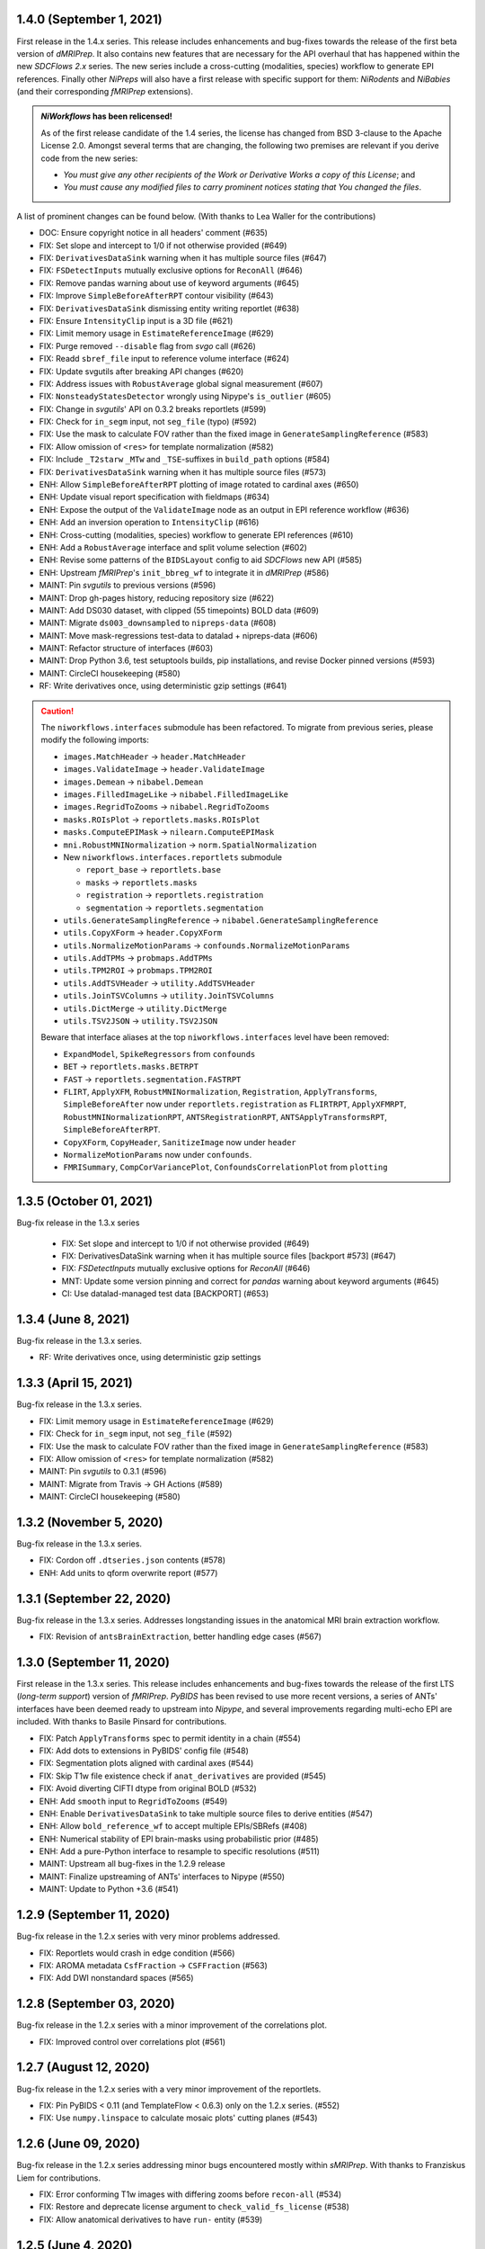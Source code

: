 1.4.0 (September 1, 2021)
=========================
First release in the 1.4.x series.
This release includes enhancements and bug-fixes towards the release of the first
beta version of *dMRIPrep*.
It also contains new features that are necessary for the API overhaul that has
happened within the new *SDCFlows 2.x* series.
The new series include a cross-cutting (modalities, species) workflow to generate
EPI references.
Finally other *NiPreps* will also have a first release with specific support for
them: *NiRodents* and *NiBabies* (and their corresponding *fMRIPrep* extensions).

.. admonition:: *NiWorkflows* has been relicensed!

    As of the first release candidate of the 1.4 series, the license has changed
    from BSD 3-clause to the Apache License 2.0.
    Amongst several terms that are changing, the following two premises are relevant
    if you derive code from the new series:

    * *You must give any other recipients of the Work or Derivative Works a copy
      of this License*; and
    * *You must cause any modified files to carry prominent notices stating that
      You changed the files*.

A list of prominent changes can be found below. (With thanks to Lea Waller for the contributions)

* DOC: Ensure copyright notice in all headers' comment (#635)
* FIX: Set slope and intercept to 1/0 if not otherwise provided (#649)
* FIX: ``DerivativesDataSink`` warning when it has multiple source files (#647)
* FIX: ``FSDetectInputs`` mutually exclusive options for ``ReconAll`` (#646)
* FIX: Remove pandas warning about use of keyword arguments (#645)
* FIX: Improve ``SimpleBeforeAfterRPT`` contour visibility (#643)
* FIX: ``DerivativesDataSink`` dismissing entity writing reportlet (#638)
* FIX: Ensure ``IntensityClip`` input is a 3D file (#621)
* FIX: Limit memory usage in ``EstimateReferenceImage`` (#629)
* FIX: Purge removed ``--disable`` flag from *svgo* call (#626)
* FIX: Readd ``sbref_file`` input to reference volume interface (#624)
* FIX: Update svgutils after breaking API changes (#620)
* FIX: Address issues with ``RobustAverage`` global signal measurement (#607)
* FIX: ``NonsteadyStatesDetector`` wrongly using Nipype's ``is_outlier`` (#605)
* FIX: Change in *svgutils*' API on 0.3.2 breaks reportlets (#599)
* FIX: Check for ``in_segm`` input, not ``seg_file`` (typo) (#592)
* FIX: Use the mask to calculate FOV rather than the fixed image in ``GenerateSamplingReference`` (#583)
* FIX: Allow omission of ``<res>`` for template normalization (#582)
* FIX: Include ``_T2starw`` ``_MTw`` and ``_TSE``-suffixes in ``build_path`` options (#584)
* FIX: ``DerivativesDataSink`` warning when it has multiple source files (#573)
* ENH: Allow ``SimpleBeforeAfterRPT`` plotting of image rotated to cardinal axes (#650)
* ENH: Update visual report specification with fieldmaps (#634)
* ENH: Expose the output of the ``ValidateImage`` node as an output in EPI reference workflow (#636)
* ENH: Add an inversion operation to ``IntensityClip`` (#616)
* ENH: Cross-cutting (modalities, species) workflow to generate EPI references (#610)
* ENH: Add a ``RobustAverage`` interface and split volume selection (#602)
* ENH: Revise some patterns of the ``BIDSLayout`` config to aid *SDCFlows* new API (#585)
* ENH: Upstream *fMRIPrep*'s ``init_bbreg_wf`` to integrate it in *dMRIPrep* (#586)
* MAINT: Pin *svgutils* to previous versions (#596)
* MAINT: Drop gh-pages history, reducing repository size (#622)
* MAINT: Add DS030 dataset, with clipped (55 timepoints) BOLD data (#609)
* MAINT: Migrate ``ds003_downsampled`` to ``nipreps-data`` (#608)
* MAINT: Move mask-regressions test-data to datalad + nipreps-data (#606)
* MAINT: Refactor structure of interfaces (#603)
* MAINT: Drop Python 3.6, test setuptools builds, pip installations, and revise Docker pinned versions (#593)
* MAINT: CircleCI housekeeping (#580)
* RF: Write derivatives once, using deterministic gzip settings (#641)

.. caution::

    The ``niworkflows.interfaces`` submodule has been refactored.
    To migrate from previous series, please modify the following imports:

    * ``images.MatchHeader`` -> ``header.MatchHeader``
    * ``images.ValidateImage`` -> ``header.ValidateImage``
    * ``images.Demean`` -> ``nibabel.Demean``
    * ``images.FilledImageLike`` -> ``nibabel.FilledImageLike``
    * ``images.RegridToZooms`` -> ``nibabel.RegridToZooms``
    * ``masks.ROIsPlot`` -> ``reportlets.masks.ROIsPlot``
    * ``masks.ComputeEPIMask`` -> ``nilearn.ComputeEPIMask``
    * ``mni.RobustMNINormalization`` -> ``norm.SpatialNormalization``
    * New ``niworkflows.interfaces.reportlets`` submodule

      * ``report_base`` -> ``reportlets.base``
      * ``masks`` -> ``reportlets.masks``
      * ``registration`` -> ``reportlets.registration``
      * ``segmentation`` -> ``reportlets.segmentation``

    * ``utils.GenerateSamplingReference`` -> ``nibabel.GenerateSamplingReference``
    * ``utils.CopyXForm`` -> ``header.CopyXForm``
    * ``utils.NormalizeMotionParams`` -> ``confounds.NormalizeMotionParams``
    * ``utils.AddTPMs`` -> ``probmaps.AddTPMs``
    * ``utils.TPM2ROI`` -> ``probmaps.TPM2ROI``
    * ``utils.AddTSVHeader`` -> ``utility.AddTSVHeader``
    * ``utils.JoinTSVColumns`` -> ``utility.JoinTSVColumns``
    * ``utils.DictMerge`` -> ``utility.DictMerge``
    * ``utils.TSV2JSON`` -> ``utility.TSV2JSON``

    Beware that interface aliases at the top ``niworkflows.interfaces`` level have
    been removed:

    * ``ExpandModel``, ``SpikeRegressors`` from ``confounds``
    * ``BET`` -> ``reportlets.masks.BETRPT``
    * ``FAST`` -> ``reportlets.segmentation.FASTRPT``
    * ``FLIRT``, ``ApplyXFM``, ``RobustMNINormalization``, ``Registration``,
      ``ApplyTransforms``, ``SimpleBeforeAfter`` now under ``reportlets.registration``
      as ``FLIRTRPT``, ``ApplyXFMRPT``, ``RobustMNINormalizationRPT``, ``ANTSRegistrationRPT``,
      ``ANTSApplyTransformsRPT``, ``SimpleBeforeAfterRPT``.
    * ``CopyXForm``, ``CopyHeader``, ``SanitizeImage`` now under ``header``
    * ``NormalizeMotionParams`` now under ``confounds``.
    * ``FMRISummary``, ``CompCorVariancePlot``, ``ConfoundsCorrelationPlot`` from ``plotting``

1.3.5 (October 01, 2021)
========================
Bug-fix release in the 1.3.x series

  * FIX: Set slope and intercept to 1/0 if not otherwise provided (#649)
  * FIX: DerivativesDataSink warning when it has multiple source files [backport #573] (#647)
  * FIX: `FSDetectInputs` mutually exclusive options for `ReconAll` (#646)
  * MNT: Update some version pinning and correct for *pandas* warning about keyword arguments (#645)
  * CI: Use datalad-managed test data [BACKPORT] (#653)

1.3.4 (June 8, 2021)
====================
Bug-fix release in the 1.3.x series.

* RF: Write derivatives once, using deterministic gzip settings

1.3.3 (April 15, 2021)
======================
Bug-fix release in the 1.3.x series.

* FIX: Limit memory usage in ``EstimateReferenceImage`` (#629)
* FIX: Check for ``in_segm`` input, not ``seg_file`` (#592)
* FIX: Use the mask to calculate FOV rather than the fixed image in ``GenerateSamplingReference`` (#583)
* FIX: Allow omission of ``<res>`` for template normalization (#582)
* MAINT: Pin *svgutils* to 0.3.1 (#596)
* MAINT: Migrate from Travis -> GH Actions (#589)
* MAINT: CircleCI housekeeping (#580)

1.3.2 (November 5, 2020)
========================
Bug-fix release in the 1.3.x series.

* FIX: Cordon off ``.dtseries.json`` contents (#578)
* ENH: Add units to qform overwrite report (#577)

1.3.1 (September 22, 2020)
==========================
Bug-fix release in the 1.3.x series.
Addresses longstanding issues in the anatomical MRI brain extraction workflow.

* FIX: Revision of ``antsBrainExtraction``, better handling edge cases (#567)

1.3.0 (September 11, 2020)
==========================
First release in the 1.3.x series.
This release includes enhancements and bug-fixes towards the release of the first
LTS (*long-term support*) version of *fMRIPrep*.
*PyBIDS* has been revised to use more recent versions, a series of ANTs' interfaces
have been deemed ready to upstream into *Nipype*, and several improvements regarding
multi-echo EPI are included.
With thanks to Basile Pinsard for contributions.

* FIX: Patch ``ApplyTransforms`` spec to permit identity in a chain (#554)
* FIX: Add dots to extensions in PyBIDS' config file (#548)
* FIX: Segmentation plots aligned with cardinal axes (#544)
* FIX: Skip T1w file existence check if ``anat_derivatives`` are provided (#545)
* FIX: Avoid diverting CIFTI dtype from original BOLD (#532)
* ENH: Add ``smooth`` input to ``RegridToZooms`` (#549)
* ENH: Enable ``DerivativesDataSink`` to take multiple source files to derive entities (#547)
* ENH: Allow ``bold_reference_wf`` to accept multiple EPIs/SBRefs (#408)
* ENH: Numerical stability of EPI brain-masks using probabilistic prior (#485)
* ENH: Add a pure-Python interface to resample to specific resolutions (#511)
* MAINT: Upstream all bug-fixes in the 1.2.9 release
* MAINT: Finalize upstreaming of ANTs' interfaces to Nipype (#550)
* MAINT: Update to Python +3.6 (#541)

1.2.9 (September 11, 2020)
==========================
Bug-fix release in the 1.2.x series with very minor problems addressed.

* FIX: Reportlets would crash in edge condition (#566)
* FIX: AROMA metadata ``CsfFraction`` -> ``CSFFraction`` (#563)
* FIX: Add DWI nonstandard spaces (#565)

1.2.8 (September 03, 2020)
==========================
Bug-fix release in the 1.2.x series with a minor improvement of the correlations plot.

* FIX: Improved control over correlations plot (#561)

1.2.7 (August 12, 2020)
=======================
Bug-fix release in the 1.2.x series with a very minor improvement of the reportlets.

* FIX: Pin PyBIDS < 0.11 (and TemplateFlow < 0.6.3) only on the 1.2.x series. (#552)
* FIX: Use ``numpy.linspace`` to calculate mosaic plots' cutting planes (#543)

1.2.6 (June 09, 2020)
=====================
Bug-fix release in the 1.2.x series addressing minor bugs encountered mostly
within *sMRIPrep*.
With thanks to Franziskus Liem for contributions.

* FIX: Error conforming T1w images with differing zooms before ``recon-all`` (#534)
* FIX: Restore and deprecate license argument to ``check_valid_fs_license`` (#538)
* FIX: Allow anatomical derivatives to have ``run-`` entity (#539)

1.2.5 (June 4, 2020)
====================
Bug-fix release that remedies an issue with packaging data

* FIX: Packaging data (#535)

1.2.4 (June 04, 2020)
=====================
Bug-fix release improving the FS license checking

* ENH: Improve FS license checking (#533)

1.2.3 (May 27, 2020)
====================
Bug-fix release addressing some downstream issues in *fMRIPrep*.

* FIX: ``MultiLabel`` interpolations should not use ``float=True`` (#530)
* FIX: Do not break figure-datatype derivatives by sessions (#529)
* MNT: Update comments, minimum versions for setup requirements (#512)

1.2.2 (May 26, 2020)
====================
A bug-fix release remedying a casting issue in DerivativesDataSink.

* FIX: Non-integer data coercion initialization

1.2.1 (May 26, 2020)
====================
A bug-fix release in the 1.2.x series. This ensures consistency of datatype (dataobj, header)
when casting to a new type in DerivativesDataSink.

* FIX: Ensure consistency when changing derivative datatype (#527)

1.2.0 (May 21, 2020)
====================
First release in the 1.2.x series. This release includes a variety of enhancements
and bug fixes, including a large scale refactoring of DerivativesDataSink.

* FIX: Purge greedy lstrip from reports (#521)
* FIX: Add DWI default patterns for dMRIPrep's reportlets (#504)
* FIX: Merge/SplitSeries write to path of input image, instead of cwd (#503)
* FIX: Better generalization and renaming+relocation in the API of ``extract_wm`` (#500)
* FIX: Increase fault tolerance of DerivativesDataSink (#497)
* FIX: Match N4-only workflow outputs to brain extraction workflow (#496)
* FIX: Set default volumetric resolution within OutputReferencesAction to native (#494)
* ENH: Upstream NiTransforms module from fMRIPrep (#525)
* ENH: Improve DerivativesDataSink flexibility (#507) (#514) (#516)
* ENH: Add utility function to quickly check for FS license (#505)
* ENH: Add nibabel-based split and merge interfaces (#489)
* ENH: Show registration reportlets inline within Jupyter notebooks (#493)
* ENH: Ensure subcortical volume in CIFTI is in LAS orientation (#484)
* ENH: Produce carpetplot from CIFTI file (#491)
* ENH: Option to set DerivativesDataSink datatype (#492) (#495)
* MAINT: Revert #496 -- N4-only workflow connections (#498)
* MAINT: Transfer brainmask script from fMRIPrep (#488)

1.1.x series
============
1.1.12 (March 19, 2020)
-----------------------
Bug-fix release in the 1.1.x series.

  * FIX: Update naming patterns in figures.json (#483)
  * FIX: Add CE agent to output figure filename templates (#482)

1.1.11 (March 17, 2020)
-----------------------
Bug-fix release to improve CIFTI compatibility with workbench tools.

  * FIX: Ensure BOLD and label orientations are equal (#477)

1.1.10 (March 11, 2020)
-----------------------
Bug-fix release in the 1.1.x series.

  * ENH: Overwrite attr's string conversion dunders (#475)

1.1.9 (March 05, 2020)
----------------------
Bug-fix release in the 1.1.x series.

This release contains maintenance actions on the CI infrastructure after
migration to the `NiPreps organization <https://www.nipreps.org>`__.

  * FIX: replace mutable ``list`` with ``tuple`` in ANTs' workflow (#473)
  * MAINT: Pacify security patterns found by Codacy (#474)
  * MAINT: Miscellaneous housekeeping (#472)
  * MAINT: Fix test_masks (#470)
  * MAINT: Use docker-registry for caching on CircleCI (#471)
  * MAINT: Revise code coverage collection (#469)
  * MAINT: Transfer to nipreps organization (#468)

1.1.8 (February 26, 2020)
-------------------------
Bug-fix release in the 1.1.x series.

This release includes some minor improvements to formatting of reports and derivative metadata.

* FIX: Check fo valid qform before calculating change (#466) @effigies
* ENH: Display errors as summary/details elements (#464) @effigies
* ENH: Add a pure-Python ApplyMask interface, based on NiBabel (#463) @oesteban
* MAINT: Replace ``os`` operations with ``pathlib``, indent JSON sidecars (#467) @mgxd

1.1.7 (February 14, 2020)
-------------------------
Minor improvements to enable fMRIPrep 20.0.0 release.

* ENH: Revise SpatialReference caching for ease of use, accessibility (#461) @mgxd
* ENH: Downgrade log level for superfluous scans (#460) @mgxd
* ENH: Enable optional BIDS entity filtering to data collection utility (#407) @bpinsard

1.1.6 (February 7, 2020)
------------------------
Update NiBabel pinned version.

* MAINT: Update nibabel's pin to >=3.0.1

1.1.5 (February 6, 2020)
------------------------
A refactor of recently introduced spaces/references/spatial-references objects,
and some methods for upstream pipelines.

* ENH: Revision of spaces module for consistency (#457)
* ENH: Add BIDS output version checker (#456)
* ENH: Standard space querying (#455)
* ENH: Add cache to ``SpatialReferences`` (#453)
* ENH: Add helper function for cleaning a directory (#454)
* FIX: Parsing of floats in ``ResampleImageBySpacing`` (#452)

1.1.4 (January 28, 2020)
------------------------
Minor enhancements to better represent spaces/spatial-references,
and increasing the test coverage of the Reports System (with thanks to J. Kent
for the contribution):

* ENH: Separate ``Space`` and ``SpatialReferences`` (#451)
* ENH+TST: Add all valid entities to the default report specification (#447)

1.1.3 (January 16, 2020)
------------------------
A fix/enhancement of the report generation system. With thanks to J. Kent for
the contribution.

* ENH/FIX: parse orderings to account for missing entities (#443)

1.1.2 (December 17, 2019)
-------------------------
Hotfix of 1.1.1

* FIX: ``IntraModalMerge`` - Undefined input name used in ``_run_interface`` (#442)

1.1.1 (December 17, 2019)
-------------------------
A bugfix release to support addressing `nipreps/sdcflows#77
<https://github.com/nipreps/sdcflows/issues/77>`__.
With thanks to Alejandro De La Vega for contributions.

* FIX: ``IntraModalMerge`` failed for dims (x, y, z, 1) (#441) @oesteban
* ENH: Add ``n4_only`` workflow -- to skip brain extraction (#435) @adelavega
* MAINT: Update nibabel to 3.0.0rc1 (#439) @mgxd

1.1.0 (December 9, 2019)
------------------------
The first minor release of the niworkflows 1.x series. Numerous interfaces (GenerateCifti, CiftiNameSource, GiftiNameSource) have been changed to be compatible with HCP grayordinates.

* ENH: CIFTI / fsLR density (#436) @mgxd
* ENH: Expand GenerateCifti & MedialNaNs interfaces to support HCP grayordinates / fsLR surfaces (#417) @mgxd

1.0.x series
============
1.0.3 (December 18, 2019)
-------------------------
Hot-fix release in the 1.0.x series. Backported from 1.1.2.

* FIX: ``IntraModalMerge`` - Undefined input name used in ``_run_interface`` (#442)
* FIX: ``IntraModalMerge`` failed for dims (x, y, z, 1) (#441) @oesteban

1.0.2 (December 9, 2019)
------------------------
Bug-fix release in the 1.0.x series.

* FIX: Permit dummy scans to be 0 (#438) @jdkent
* MNT: Specify junit_family to suppress pytest DeprecationWarning (#432) @effigies

1.0.1 (November 27, 2019)
-------------------------
Bug-fix release in the 1.0.x series.

* FIX: Ensure data type of masked image matches T1.mgz (#430) @effigies

1.0.0 (November 26, 2019)
-------------------------
The first stable release of NIWorkflows.

* CI: Drop setup.py install/develop installs (#428) @effigies
* DOC: Maintenance of the documentation building (#429) @oesteban
* DOC: Generate versioned documentation of the API (#416) @rwblair
* ENH: Add ``copy_header`` inputs to some ANTs interfaces (#401) @oesteban
* ENH: Remove the data getters/utils modules (#427) @oesteban
* ENH: Move nilearn interfaces over from fMRIPrep (#414) @oesteban
* ENH: Reports use the default template from niworkflows, allowing overwrite (#419) @oesteban
* FIX: Update all ``SpatialImage.get_data`` -> ``get_fdata`` (#426) @oesteban
* MAINT: Update ``.gitignore`` and ``.dockerignore`` (#420) @oesteban
* MAINT: use scikit-image LTS for earlier python versions (#418) @mgxd
* MAINT: Pin nipype>=1.3.1, remove link dependencies from ``setup.cfg`` @oesteban

0.10.x series
=============
0.10.4 (October 8, 2019)
------------------------
Patch release with a few small bug fixes and improvements.

* FIX: Remove unused, undocumented output from the bold_reference workflow (#409) @oesteban
* FIX: Do not validate built paths (#405) @effigies
* FIX: Ensure that length of indices matches length of values (#397) @rciric
* ENH: Add a new ``Binarize`` interface using nibabel (#402) @oesteban
* ENH: Enable BIDSFreeSurferDir to take an absolute path as a subjects directory (#398) @effigies
* TEST: Separate LTA length fixing and add doctest (#403) @davhunt

0.10.3 (September 9, 2019)
--------------------------
Patch release with several bugfixes and two improvements on how NIfTI files were
handled. With thanks to David Hunt and Ursula Tooley for contributions.

* ENH: Memory optimized header rewriting (#386) @effigies
* ENH: Warn about copying sform to qform only if qform changes (#365) @utooley
* FIX: Nonpositive values entered to N4 when calculating BOLDrefs (#389) @oesteban
* FIX: Retain newlines in corrected LTA files (#391) @davhunt
* FIX: Handle singleton decompositions (#383) @rciric
* FIX: Revision of previous PR #337 / MELODIC did not converge (#381) @oesteban
* MAINT:Confound metadata maintenance (#382) @rciric
* TEST: Skip tests with non-Python dependencies when missing (#387) @effigies

0.10.2 (July 24, 2019)
----------------------
Patch release culminating the migration of workflows from fMRIPrep.

* TST: Bring EPI brain extraction tests from fMRIPrep (#380) @oesteban

0.10.1 (July 22, 2019)
----------------------
Minor release with bug fixes and pinning the latest stable release of the TemplateFlow client.

* PIN: latest templateflow client (0.4.1) @oesteban
* FIX: Load file with mmap-False when modifying on-disk dtype (#378) @effigies
* FIX: Require scikit-learn because nilearn does not (#376) @effigies

0.10.0 (July 12, 2019)
----------------------
Minor release to allow dependent tools to upgrade to PyBIDS 0.9 series (minimum 0.9.2).
We've also moved to a ``setup.cfg``-based setup to standardize configuration.

* MAINT: Use PyBIDS 0.9.2+ (#369) @effigies
* MAINT: Switch to a ``setup.cfg``-based setup (#375) @effigies

0.9.x series
============
0.9.6 (July 8, 2019)
--------------------
Minor improvements to support some of the requirements generated during the development of fMRIPrep-1.4.1.

* ENH: Improvements to ``RobustMNINormalization`` (#368) @oesteban
* RF: Miscellaneous improvements to allow multiplicity of templates and specs (#366) @oesteban


0.9.5 (June 5, 2019)
--------------------
Minor improvements to allow more flexible template selection within
the brain extraction workflow, in particular to enable using infant and
pediatric templates.

* ENH: Accept template specifications in ``antsBrainExtraction`` (#364) @oesteban


0.9.4 (June 5, 2019)
--------------------
A housekeeping release, including bugfixes and minor enhancements.
With thanks to William H. Thompson for contributions.

* PIN: TemplateFlow to latest (0.3.0), including infant and pediatric templates (#363) @oesteban
* RF: Move BOLD-reference generation workflows to niworkflows (#362) @oesteban
* ENH: Create informative HTML reportlet on missing MELODIC mix (#337) @effigies
* ENH: Signal extraction of parcels/ROIs from single NIfTI file (#303) @wiheto

0.9.3 (May 15, 2019)
--------------------
Hotfix to the new confounds plot showing correlations.

* FIX: Refine implementation of plotting confounds correlations (#360) @oesteban

0.9.2-1 (May 6, 2019)
---------------------
Hotfix to CopyXForm interface to keep backwards compatibility.

* FIX: fields were being replaced in outputs call (b418733) @oesteban

0.9.2 (May 6, 2019)
-------------------
Hotfix addressing x-form issues on our ``antsBrainExtraction``'s interpretation.

* ENH: Ensure consistency of headers along brain extraction workflow (#359) @oesteban


0.9.1-1 (May 3, 2019)
---------------------
A hotfix over latest hotfix.

  * FIX: Minor bug introduced with #358 (`ed7a8e <https://github.com/nipreps/niworkflows/commit/ed7a8e6ca350d06ff5f4d9fe8bd7ed2f06ada9ad>`__) @oesteban

0.9.1 (May 3, 2019)
-------------------
A hotfix release to allow new documentation building of fMRIPrep.

  * FIX: Tolerate missing ANTs at workflow construction (#358) @effigies

0.9.0 (May 3, 2019)
-------------------
A number of new features and bugfixes. This release includes a refactor of the
reports generation system that attempts to better generalize to other BIDS-Apps.
The new reports internally use pybids to find reportlets, and the configuration
file has been migrated to YAML to allow line breaks when captioning reportlets.
The release also provides more infrastructure for fMRIPrep and sMRIPrep, including
some BIDS-related interfaces.

  * ENH: Miscellaneous improvements to the Reports (#357) @oesteban
  * ENH: Add a ``KeySelect`` interface (#347) @oesteban
  * FIX: BusError in ``DerivativesDataSink`` (#356) @effigies
  * Revert "FIX: BusError in ``DerivativesDataSink``" (#355) @effigies
  * FIX: ``GenerateSamplingReference`` failed extension with #348 (#354) @oesteban
  * FIX: Revise tests after sloppy merge of #352 (#353) @oesteban
  * FIX: Reportlets path and output path were wrong (#352) @oesteban
  * FIX: Use safe loader for YAML data input in reports (#351) @oesteban
  * FIX: Allow ``native`` grids (i.e. pass-through) for ``GenerateSamplingReference`` (#348) @oesteban
  * FIX: BusError in ``DerivativesDataSink`` (#350) @effigies
  * ENH: Add new confounds model to reports template (#349) @oesteban
  * ENH/FIX: Migrate default config to YAML, fix ROIs query. (#346) @oesteban
  * REL: Synchronization with latest fMRIPrep changes + minor improvements (#345) @oesteban
  * ENH: ``DerivativesDataSink`` now accepts metadata dictionaries too (#332) @oesteban
  * ENH: Upstream ``init_gifti_surface_wf`` from sMRIPrep (#328) @oesteban
  * FIX: Do not generate 4D references out of 4D single-band references (SBRefs) (#338) @oesteban
  * FIX: Allow pipelining dynamic outputs of ``ReadSidecarJSON`` (#340) @oesteban
  * ENH: Dictionary manipulation / TSV to dict, merge multiple dicts (#341) @rciric
  * ENH: Run a second ``N4BiasFieldCorrection`` node to refine INU correction (#342) @oesteban
  * ENH: Add an ``allowed_entities`` setting in ``DerivativesDataSink`` (#343) @oesteban
  * ENH: Refactor of the Report generation tools (#344) @oesteban
  * PIN: Update dependencies - nilearn!=0.5.0,!=0.5.1 and latest templateflow (0.1.7)

0.8.x series
============
0.8.2 (April 4, 2019)
---------------------
New release to go along with the upcoming MRIQC 0.15.0.

  * ENH: Update CompCor plotting to allow getting NaNs (#326) @rciric
  * ENH: Ensure brain mask's conformity (#324) @oesteban
  * ENH: Add several helper interfaces (#325) @oesteban
  * FIX: "NONE of the components..." banner was printed even when no AROMA file was present (#330) @oesteban


0.8.1 (March 15, 2019)
----------------------
  * FIX: Revising antsBrainExtraction dual workflow (#316) @oesteban
  * ENH: Expose bias-corrected T1w before skull-stripping (#317) @oesteban
  * ENH: ``DerivativesDataSink`` - enable JSON sidecar writing (#318) @oesteban

0.8.0 (March 05, 2019)
----------------------
  * [PIN] Update to TemplateFlow 0.1.0 (#315) @oesteban

0.7.x series
============
0.7.2 (February 19, 2019)
-------------------------
  * [FIX] Scaling of confound fix (#310) @wiheto
  * [FIX] GenerateSamplingReference with correct zooms (#312) @effigies
  * [ENH] AROMA plots - add warning for edge cases (none/all are noise) (#292) @jdkent
  * [ENH] Confound enhancement (#287) @rciric


0.7.1.post1 (February 12, 2019)
-------------------------------
  * [FIX] Do not cast ``run`` BIDS-entity to string (#307) @oesteban


0.7.1 (February 07, 2019)
-------------------------
  * [TST] Add test on ``BIDSInfo`` interface (#302) @oesteban
  * [MNT] Deprecate ``getters`` module (#305) @oesteban
  * [FIX] Improve bounding box computation from masks (#304) @oesteban


0.7.0 (February 04, 2019)
-------------------------
  * [ENH] Implementation of BIDS utilities using pybids (#299) @oesteban
  * [HOTFIX] Only check headers of NIfTI files (#300) @oesteban
  * [ENH] Option to sanitize NIfTI headers when writing derivatives (#298) @oesteban
  * [ENH] Do not save the original name and time stamp of gzip files (#295) @oesteban
  * [CI] Checkout source for coverage reporting (#290) @effigies
  * [CI] Add coverage (#288) @effigies

Old 0.x series
==============
0.6.1 (January 23, 2019)
------------------------
  * [FIX] Allow arbitrary template names in ``RobustMNINormalization`` (#284) @oesteban
  * [FIX] Brain extraction broken connection (#286) @oesteban


0.6.0 (January 18, 2019)
------------------------
  * [RF] Improve readability of parameters files (#276) @oesteban
  * [ENH] Improve niwflows.interfaces.freesurfer (#277) @oesteban
  * [ENH] Make BIDS regex more readable (#278) @oesteban
  * [ENH] Datalad+templateflow integration (#280) @oesteban


0.5.4 (January 23, 2019)
------------------------
  * [HOTFIX] Fix ``UnboundLocalError`` in utils.bids (#285) @oesteban


0.5.3 (January 08, 2019)
------------------------
  * [RF] Improve generalization of Reports generation (#275)
  * [RF] Improve implementation of DerivativesDataSink (#274)
  * [RF] Conform names to updated TemplateFlow, add options conducive to small animal neuroimaging (#271)
  * [FIX] Do not resolve non-existent Paths (#272)

0.5.2.post5 (December 14, 2018)
-------------------------------
  * [FIX] ``read_crashfile`` stopped working after migration (#270)

0.5.2.post4 (December 13, 2018)
-------------------------------
  * [HOTFIX] ``LiterateWorkflow`` returning empty desc (#269)

0.5.2.post3 (December 13, 2018)
-------------------------------
  * [FIX] Summary fMRIPlot chokes when confounds are all-nan (#268)

0.5.2.post2 (December 12, 2018)
-------------------------------
  * [FIX] ``get_metadata_for_nifti`` broken in transfer from fmriprep (#267)

0.5.2.post1 (December 10, 2018)
-------------------------------
A hotfix release that ensures version is correctly reported when installed
via Pypi.

  * [MAINT] Clean-up dependencies (7a76a45)
  * [HOTFIX] Ensure VERSION file is created at deployment (3e3a2f3)
  * [TST] Add tests missed out in #263 (#266)

0.5.2 (December 8, 2018)
-------------------------
With thanks to @wiheto for contributions.

  * [ENH] Upstream work from fMRIPrep (prep. sMRIPrep) (#263)
  * [ENH] Integrate versioneer (#264)
  * [FIX] X axis label for fMRIPlot - better respect TR and default to frame number (#261)

0.5.1 (November 8, 2018)
------------------------
* [FIX] Count non-steady-state volumes even if sbref is passed  (#258)
* [FIX] Remove empty nipype file (#259)

0.5.0 (October 26, 2018)
------------------------
* [RF] Updates for templateflow (#257)

0.4.4 (October 15, 2018)
------------------------
* [ENH] Add "fMRIPrep" template, with new boldref template (#255)
* [ENH/MAINT] Refactor downloads, update NKI (#256)

0.4.3 (September 4, 2018)
-------------------------
* [FIX] Return runtime from EstimateReferenceImage._run_interface (#251)
* [ENH] Add nipype reimplementation of antsBrainExtraction (#244)
* [REF] Use runtime.cwd when possible in interfaces (#249)

0.4.2 (July 5, 2018)
--------------------
* [ENH] Add fs-32k template (#243)
* [FIX] Avoid mmap when overwriting input in copyxform (#247)
* [PIN] nipype 1.1.0 (#248)

0.4.1 (June 7, 2018)
--------------------
* [FIX] Standardize DTK template name

0.4.0 (May 31, 2018)
--------------------
* [ENH] Resume external nipype dependency at version 1.0.4 (#241)
* [REF] Use nipype's ReportCapableInterface mixin (#238)
* [MNT] Enable running tests in parallel (#240)

0.3.13 (May 11, 2018)
---------------------
* [PIN] Update Nipype to current master in nipy/nipype

0.3.12 (May 05, 2018)
---------------------
With thanks to @danlurie for this new feature.

* [ENH] Constrained cost-function masking for T1-MNI registration (#233)

0.3.8 (April 20, 2018)
----------------------
* [PIN] Update nipype PIN to current master

0.3.7 (March 22, 2018)
----------------------
* [ENH] fMRI summary plot to take ``_confounds.tsv`` (#230)

0.3.6 (March 14, 2018)
----------------------
Celebrating the 30th Anniversary of Pi Day!

* [ENH] Migrate the summary plot to niworkflows (#229)
* [ENH] Migrate carpetplot from MRIQC (#223)

0.3.5 (February 28, 2018)
-------------------------
With thanks to @mgxd for the new atlas.

* [PIN] Nipype-1.0.2
* [ENH] Add OASIS joint-fusion label atlas (#228)

0.3.4 (February 22, 2018)
-------------------------
* [ENH] Remove extensions from the nifti header (`#226 <https://github.com/nipreps/niworkflows/pull/226>`_)
* [FIX] Fixing conda version (`#227 <https://github.com/nipreps/niworkflows/pull/227>`_)
* [TST] Speed-up long tests (`#225 <https://github.com/nipreps/niworkflows/pull/225>`_)
* [TST] Migrate to CircleCI 2.0 (`#224 <https://github.com/nipreps/niworkflows/pull/224>`_)

0.3.3
-----
* [ENH] Added SanitizeImage interface (https://github.com/nipreps/niworkflows/pull/221)

0.3.1
-----
* [FIX] broken normalization retries (https://github.com/nipreps/niworkflows/pull/220)

0.3.0
-----
* [PIN] Nipype 1.0.0

0.2.8
-----
* [PIN] Pinning nipype to oesteban/nipype (including
  nipy/nipype#2383, nipy/nipype#2384, nipy/nipype#2376)

0.2.7
-----
* [PIN] Pinning nipype to nipy/nipype (including
  https://github.com/nipy/nipype/pull/2373)

0.2.6
-----
* [PIN] Pinning nipype to oesteban/nipype (including
  https://github.com/nipy/nipype/pull/2368)

0.2.5
-----
* [PIN] Pinning nipype to nipy/nipype@master

0.2.4
-----
* [FIX] Regression of nipreps/fmriprep#868 - updated nipy/nipype#2325
  to fix it.

0.2.3
-----
* [PIN] Upgrade internal Nipype to current master + current nipy/nipype#2325
* [ENH] Thinner lines in tissue segmentation (#215)
* [ENH] Use nearest for coreg visualization (#214)

0.2.2
-----
* [PIN] Upgrade internal Nipype to current master + nipy/nipype#2325

0.2.1
-----
* [ENH] Add new ROIsPlot interface (#211)
* [PIN] Upgrade internal Nipype to current master.

0.2.0
-----
* [ENH] Generate SVGs only (#210)
* [PIN] Upgrade internal Nipype to master after the v0.14.0 release.

0.1.11
------

* [ENH] Update internal Nipype including merging nipy/nipype#2285 before nipype itself does.

0.1.10
------

* [ENH] Lower priority of "Affines do not match" warning (#209)
* [FIX] Increase tolerance in GenerateSamplingReference (#207)
* [ENH] Upgrade internal Nipype

0.1.9
-----
* [ENH] Display surface contours for MRICoregRPT if available (#204)
* [ENH] Crop BOLD sampling reference to reduce output file size (#205)
* [ENH] Close file descriptors where possible to avoid OS limits (#208)
* [ENH] Upgrade internal Nipype

0.1.8
-----
* [ENH] Add NKI template data grabber (#200)
* [ENH] Enable sbref to be passed to EstimateReferenceImage (#199)
* [ENH] Add utilities for fixing NIfTI qform/sform matrices (#202)
* [ENH] Upgrade internal Nipype

0.1.7
-----
* [ENH] Reporting interface for `mri_coreg`
* [ENH] Upgrade internal Nipype

0.1.6
-----
* [ENH] Add BIDS example getters (#189)
* [ENH] Add NormalizeMotionParams interface (#190)
* [ENH] Add ICA-AROMA reporting interface (#193)
* [FIX] Correctly handle temporal units in MELODIC plotting (#192)
* [ENH] Upgrade internal Nipype

0.1.5
-----
* [ENH] Do not enforce float precision for ANTs (#187)
* [ENH] Clear header extensions when making ref image (#188)
* [ENH] Upgrade internal Nipype

0.1.4
-----
* [ENH] Upgrade internal Nipype

0.1.3
-----
* [ENH] Upgrade internal Nipype

0.1.2
-----
* Hotfix release (updated manifest)

0.1.1
-----
* Hotfix release (updated manifest)

0.1.0
-----
* [ENH] Improve dependency management for users unable to use Docker/Singularity containers (#174)
* [DEP] Removed RobustMNINormalization `testing` input; use `flavor-'testing'` instead (#172)

0.0.7
-----
* [ENH] Use AffineInitializer in RobustMNIRegistration (#169, #171)
* [ENH] Add CopyHeader interface (#168)
* [ENH] Add 3dUnifize to skull-stripping workflow (#167, #170)
* [ENH] Give access to num_threads in N4BiasFieldCorrection (#166)
* [ENH] Add a simple interface for visualising masks (#161)
* [ENH] Add a family of faster registration settings (#157)
* [ENH] More flexible settings for RobustMNIRegistration (#155)
* [ENH] Add EstimateReferenceImage interface (#148)
* [ENH] Add a SimpleBeforeAfter report capable interface (#144)
* [ENH] Add MELODIC report interface (#134)

0.0.6
-----
* [FIX] Python 2.7 issues and testing (#130, #135)
* [ENH] Compress surface segmentation reports (#133)
* [ENH] Write bias image in skull-stripping workflow (#131)
* [FIX] BBRegisterRPT: Use `inputs.subjects_dir` to find structurals (#128)
* [ENH] Fetch full 2009c from OSF (#126)
* [ENH] Coregistration tweaks (#125)
* [FIX] Be more robust in detecting SVGO (#124)
* [ENH] Enable Lanczos interpolation (#122)

0.0.3
-----
* Add parcellation derived from Harvard-Oxford template, to be
  used with the nonlinear-asym-09c template for the carpetplot
* Add headmask and normalize tpms in mni_icbm152_nlin_asym_09c
* Update MNI ICBM152 templates (linear and nonlinear-asym)
* Add MNI152 2009c nonlinear-symetric template (LAS)
* Add MNI152 nonlinear-symmetric template
* Add MNI EPI template and parcellation
* Switch data downloads from GDrive to OSF
* Fixed installer, now compatible with python 3

0.0.2
-----
* Added MRI reorient workflow (based on AFNI)


0.0.1
-----
* Added skull-stripping workflow based on AFNI
* Rewritten most of the shablona-derived names and description files
* Copied project structure from Shablona
